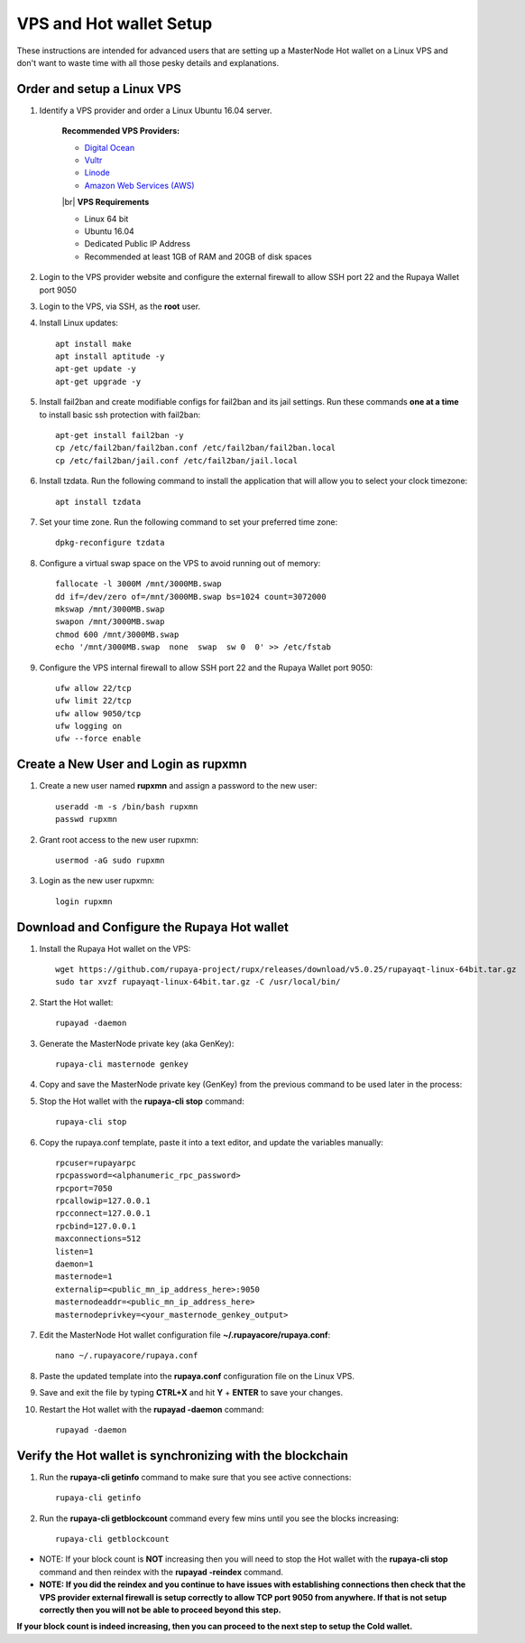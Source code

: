 .. _Putty: https://putty.org/
.. _adv-vpsandhotwallet:
.. |br| raw:: html

   <br />
   
========================
VPS and Hot wallet Setup
========================

These instructions are intended for advanced users that are setting up a MasterNode Hot wallet on a Linux VPS and don't want to waste time with all those pesky details and explanations.

Order and setup a Linux VPS
---------------------------
	
.. _identifyvps_vpsandhotwallet:

1. Identify a VPS provider and order a Linux Ubuntu 16.04 server.

	**Recommended VPS Providers:**
	
	* `Digital Ocean <https://m.do.co/c/95a89fb0b62d>`_
	* `Vultr <https://www.vultr.com/?ref=7318338>`_
	* `Linode <https://www.linode.com/>`_
	* `Amazon Web Services (AWS) <https://aws.amazon.com/>`_

	|br|
	**VPS Requirements**
	
	* Linux 64 bit
	* Ubuntu 16.04
	* Dedicated Public IP Address
	* Recommended at least 1GB of RAM and 20GB of disk spaces
	
2. Login to the VPS provider website and configure the external firewall to allow SSH port 22 and the Rupaya Wallet port 9050
	
3. Login to the VPS, via SSH, as the **root** user.

4. Install Linux updates::

	apt install make
	apt install aptitude -y
	apt-get update -y
	apt-get upgrade -y

5. Install fail2ban and create modifiable configs for fail2ban and its jail settings.   Run these commands **one at a time** to install basic ssh protection with fail2ban::

	apt-get install fail2ban -y
	cp /etc/fail2ban/fail2ban.conf /etc/fail2ban/fail2ban.local
	cp /etc/fail2ban/jail.conf /etc/fail2ban/jail.local

6. Install tzdata.  Run the following command to install the application that will allow you to select your clock timezone::

	apt install tzdata

7. Set your time zone.  Run the following command to set your preferred time zone::

	dpkg-reconfigure tzdata

8. Configure a virtual swap space on the VPS to avoid running out of memory::

	fallocate -l 3000M /mnt/3000MB.swap
	dd if=/dev/zero of=/mnt/3000MB.swap bs=1024 count=3072000
	mkswap /mnt/3000MB.swap
	swapon /mnt/3000MB.swap
	chmod 600 /mnt/3000MB.swap
	echo '/mnt/3000MB.swap  none  swap  sw 0  0' >> /etc/fstab

9. Configure the VPS internal firewall to allow SSH port 22 and the Rupaya Wallet port 9050::

	ufw allow 22/tcp	
	ufw limit 22/tcp	
	ufw allow 9050/tcp 	
	ufw logging on
	ufw --force enable
	
Create a New User and Login as rupxmn
-------------------------------------

1. Create a new user named **rupxmn** and assign a password to the new user::

	useradd -m -s /bin/bash rupxmn
	passwd rupxmn

2. Grant root access to the new user rupxmn::

	usermod -aG sudo rupxmn

3. Login as the new user rupxmn::

	login rupxmn
	
Download and Configure the Rupaya Hot wallet
--------------------------------------------

1. Install the Rupaya Hot wallet on the VPS::

	wget https://github.com/rupaya-project/rupx/releases/download/v5.0.25/rupayaqt-linux-64bit.tar.gz
	sudo tar xvzf rupayaqt-linux-64bit.tar.gz -C /usr/local/bin/
	
2. Start the Hot wallet::

	rupayad -daemon

3. Generate the MasterNode private key (aka GenKey)::

	rupaya-cli masternode genkey

4. Copy and save the MasterNode private key (GenKey) from the previous command to be used later in the process:

5. Stop the Hot wallet with the **rupaya-cli stop** command::

	rupaya-cli stop
	
6. Copy the rupaya.conf template, paste it into a text editor, and update the variables manually::
	
	rpcuser=rupayarpc 
	rpcpassword=<alphanumeric_rpc_password> 
	rpcport=7050 
	rpcallowip=127.0.0.1 
	rpcconnect=127.0.0.1 
	rpcbind=127.0.0.1 
	maxconnections=512 
	listen=1 
	daemon=1
	masternode=1
	externalip=<public_mn_ip_address_here>:9050 
	masternodeaddr=<public_mn_ip_address_here> 
	masternodeprivkey=<your_masternode_genkey_output> 
	
7. Edit the MasterNode Hot wallet configuration file **~/.rupayacore/rupaya.conf**::

	nano ~/.rupayacore/rupaya.conf

8. Paste the updated template into the **rupaya.conf** configuration file on the Linux VPS.

9. Save and exit the file by typing **CTRL+X** and hit **Y** + **ENTER** to save your changes.

10. Restart the Hot wallet with the **rupayad -daemon** command::

	rupayad -daemon
	
Verify the Hot wallet is synchronizing with the blockchain
----------------------------------------------------------

1. Run the **rupaya-cli getinfo** command to make sure that you see active connections::
	
	rupaya-cli getinfo
	
2. Run the **rupaya-cli getblockcount** command every few mins until you see the blocks increasing::
	
	rupaya-cli getblockcount

* NOTE: If your block count is **NOT** increasing then you will need to stop the Hot wallet with the **rupaya-cli stop** command and then reindex with the **rupayad -reindex** command. 
* **NOTE: If you did the reindex and you continue to have issues with establishing connections then check that the VPS provider external firewall is setup correctly to allow TCP port 9050 from anywhere.  If that is not setup correctly then you will not be able to proceed beyond this step.**
	
**If your block count is indeed increasing, then you can proceed to the next step to setup the Cold wallet.**